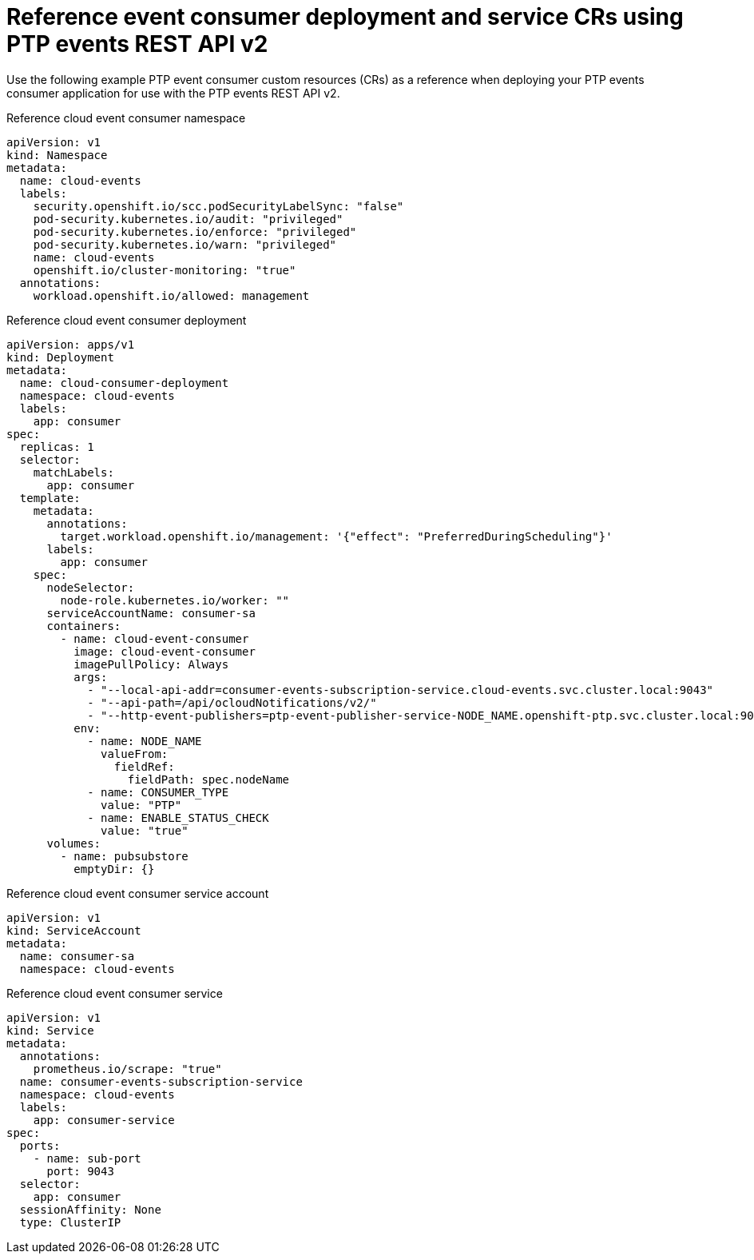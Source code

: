 // Module included in the following assemblies:
//
// * networking/ptp/ptp-cloud-events-consumer-dev-reference-v2.adoc

:_mod-docs-content-type: REFERENCE
[id="ptp-reference-deployment-and-service-crs-v2_{context}"]
= Reference event consumer deployment and service CRs using PTP events REST API v2

Use the following example PTP event consumer custom resources (CRs) as a reference when deploying your PTP events consumer application for use with the PTP events REST API v2.

.Reference cloud event consumer namespace
[source,yaml]
----
apiVersion: v1
kind: Namespace
metadata:
  name: cloud-events
  labels:
    security.openshift.io/scc.podSecurityLabelSync: "false"
    pod-security.kubernetes.io/audit: "privileged"
    pod-security.kubernetes.io/enforce: "privileged"
    pod-security.kubernetes.io/warn: "privileged"
    name: cloud-events
    openshift.io/cluster-monitoring: "true"
  annotations:
    workload.openshift.io/allowed: management
----

.Reference cloud event consumer deployment
[source,yaml]
----
apiVersion: apps/v1
kind: Deployment
metadata:
  name: cloud-consumer-deployment
  namespace: cloud-events
  labels:
    app: consumer
spec:
  replicas: 1
  selector:
    matchLabels:
      app: consumer
  template:
    metadata:
      annotations:
        target.workload.openshift.io/management: '{"effect": "PreferredDuringScheduling"}'
      labels:
        app: consumer
    spec:
      nodeSelector:
        node-role.kubernetes.io/worker: ""
      serviceAccountName: consumer-sa
      containers:
        - name: cloud-event-consumer
          image: cloud-event-consumer
          imagePullPolicy: Always
          args:
            - "--local-api-addr=consumer-events-subscription-service.cloud-events.svc.cluster.local:9043"
            - "--api-path=/api/ocloudNotifications/v2/"
            - "--http-event-publishers=ptp-event-publisher-service-NODE_NAME.openshift-ptp.svc.cluster.local:9043"
          env:
            - name: NODE_NAME
              valueFrom:
                fieldRef:
                  fieldPath: spec.nodeName
            - name: CONSUMER_TYPE
              value: "PTP"
            - name: ENABLE_STATUS_CHECK
              value: "true"
      volumes:
        - name: pubsubstore
          emptyDir: {}
----

.Reference cloud event consumer service account
[source,yaml]
----
apiVersion: v1
kind: ServiceAccount
metadata:
  name: consumer-sa
  namespace: cloud-events
----

.Reference cloud event consumer service
[source,yaml]
----
apiVersion: v1
kind: Service
metadata:
  annotations:
    prometheus.io/scrape: "true"
  name: consumer-events-subscription-service
  namespace: cloud-events
  labels:
    app: consumer-service
spec:
  ports:
    - name: sub-port
      port: 9043
  selector:
    app: consumer
  sessionAffinity: None
  type: ClusterIP
----

